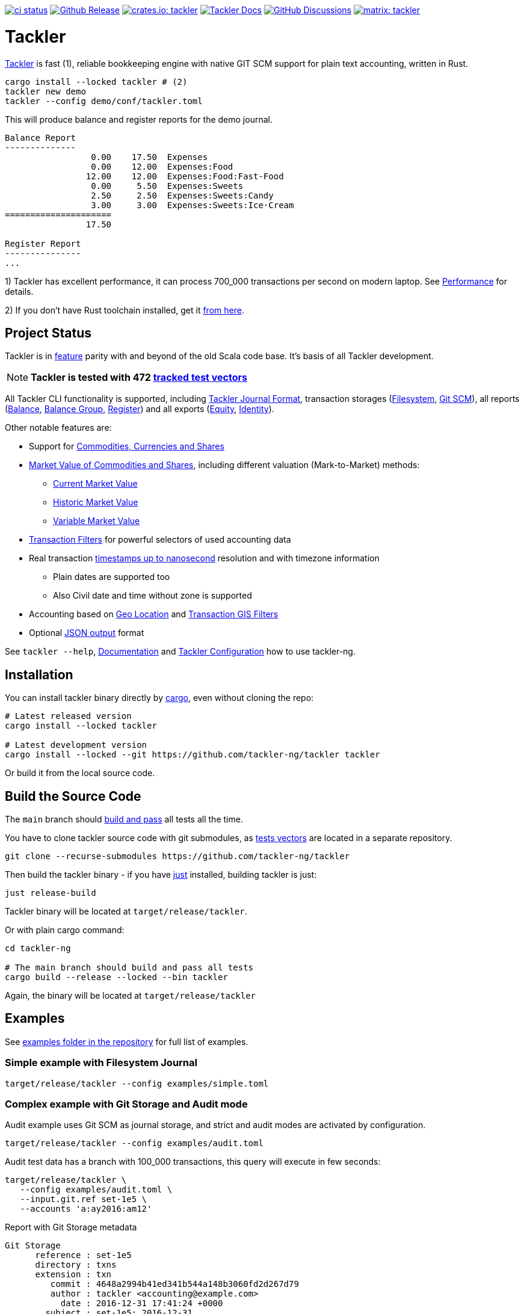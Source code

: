 image:https://github.com/tackler-ng/tackler/actions/workflows/ci.yml/badge.svg["ci status", link="https://github.com/tackler-ng/tackler/actions"]
image:https://img.shields.io/github/v/release/tackler-ng/tackler?include_prereleases&color=%230868da["Github Release", link="https://github.com/tackler-ng/tackler/releases"]
image:https://tackler.fi/img/badge-crates.svg["crates.io: tackler", link="https://crates.io/crates/tackler"]
image:https://tackler.fi/img/tackler-docs.svg["Tackler Docs", link="https://tackler.fi/docs"]
image:https://img.shields.io/github/discussions/tackler-ng/tackler["GitHub Discussions", link="https://github.com/tackler-ng/tackler/discussions"]
image:https://tackler.fi/img/badge-matrix.svg["matrix: tackler", link="https://matrix.to/#/#tackler:matrix.org"]

= Tackler

link:https://tackler.fi/[Tackler] is fast (1), reliable bookkeeping engine
with native GIT SCM support for plain text accounting, written in Rust.

----
cargo install --locked tackler # (2)
tackler new demo
tackler --config demo/conf/tackler.toml
----
This will produce balance and register reports for the demo journal.

----
Balance Report
--------------
                 0.00    17.50  Expenses
                 0.00    12.00  Expenses:Food
                12.00    12.00  Expenses:Food:Fast-Food
                 0.00     5.50  Expenses:Sweets
                 2.50     2.50  Expenses:Sweets:Candy
                 3.00     3.00  Expenses:Sweets:Ice·Cream
=====================
                17.50

Register Report
---------------
...
----

1) Tackler has excellent performance, it can process 700_000 transactions per second on modern laptop.
See link:https://tackler.fi/docs/tackler/latest/features/performance/[Performance] for details.

2) If you don't have Rust toolchain installed,
get it link:https://www.rust-lang.org/tools/install[from here].


== Project Status

Tackler is in link:https://tackler.fi/docs/tackler/latest/features/[feature] parity with
and beyond of the old Scala code base. It's basis of all Tackler development.

[NOTE]
====
*Tackler is tested with 472
link:https://github.com/tackler-ng/tackler-t3db[tracked test vectors]*
====

All Tackler CLI functionality is supported, including
link:https://tackler.fi/docs/tackler/latest/journal/format/[Tackler Journal Format],
transaction storages (link:https://tackler.fi/docs/tackler/latest/journal/fs-storage/[Filesystem],
link:https://tackler.fi/docs/tackler/latest/journal/git-storage/[Git SCM]),
all reports
(link:https://tackler.fi/docs/tackler/latest/reports/report-balance/[Balance],
link:https://tackler.fi/docs/tackler/latest/reports/report-balance-group/[Balance Group],
link:https://tackler.fi/docs/tackler/latest/reports/report-register/[Register])
and all exports
(link:https://tackler.fi/docs/tackler/latest/reports/export-equity/[Equity],
link:https://tackler.fi/docs/tackler/latest/reports/export-identity/[Identity]).

Other notable features are:

* Support for link:https://tackler.fi/docs/tackler/latest/commodities/[Commodities, Currencies and Shares]

* link:https://tackler.fi/docs/tackler/latest/commodities/price/[Market Value of Commodities and Shares], including different valuation (Mark-to-Market) methods:
    ** link:https://tackler.fi/docs/tackler/latest/commodities/price/current-market-value/[Current Market Value]
    ** link:https://tackler.fi/docs/tackler/latest/commodities/price/historic-market-value/[Historic Market Value]
    ** link:https://tackler.fi/docs/tackler/latest/commodities/price/variable-market-value/[Variable Market Value]

* link:https://tackler.fi/docs/tackler/latest/usage/txn-filters/[Transaction Filters] for powerful selectors of used accounting data
* Real transaction https://tackler.fi/docs/tackler/latest/reference/timestamps/[timestamps up to nanosecond] resolution and with timezone information
** Plain dates are supported too
** Also Civil date and time without zone is supported
* Accounting based on link:https://tackler.fi/docs/tackler/latest/usage/gis/[Geo Location] and link:https://tackler.fi/docs/tackler/latest/usage/gis/txn-geo-filters/[Transaction GIS Filters]
* Optional link:https://tackler.fi/docs/tackler/latest/reports/formats/[JSON output] format

See `tackler --help`, link:https://tackler.fi/docs/tackler/latest/[Documentation] and  link:examples/tackler.toml[Tackler Configuration] how to use tackler-ng.

== Installation

You can install tackler binary directly by https://www.rust-lang.org/tools/install[cargo],
even without cloning the repo:

----
# Latest released version
cargo install --locked tackler

# Latest development version
cargo install --locked --git https://github.com/tackler-ng/tackler tackler
----

Or build it from the local source code.

== Build the Source Code

The `main` branch should link:https://github.com/tackler-ng/tackler/actions/workflows/ci.yml[build and pass] 
all tests all the time.

You have to clone tackler source code with git submodules, 
as link:https://github.com/tackler-ng/tackler-tests[tests vectors] are located in a separate repository.

----
git clone --recurse-submodules https://github.com/tackler-ng/tackler
----


Then build the tackler binary - if you have link:https://github.com/casey/just[just] installed,
building tackler is just:

----
just release-build
----

Tackler binary will be located at `target/release/tackler`.

Or with plain cargo command:

----
cd tackler-ng

# The main branch should build and pass all tests
cargo build --release --locked --bin tackler
----

Again, the binary will be located at `target/release/tackler`

== Examples

See link:https://github.com/tackler-ng/tackler/tree/main/examples[examples folder
in the repository] for full list of examples.


=== Simple example with Filesystem Journal

----
target/release/tackler --config examples/simple.toml
----

=== Complex example with Git Storage and Audit mode

Audit example uses Git SCM as journal storage, and strict and audit modes are activated by configuration.

----
target/release/tackler --config examples/audit.toml
----

Audit test data has a branch with 100_000 transactions, this query will execute in few seconds:

----
target/release/tackler \
   --config examples/audit.toml \
   --input.git.ref set-1e5 \
   --accounts 'a:ay2016:am12'
----

.Report with Git Storage metadata
----
Git Storage
      reference : set-1e5
      directory : txns
      extension : txn
         commit : 4648a2994b41ed341b544a148b3060fd2d267d79
         author : tackler <accounting@example.com>
           date : 2016-12-31 17:41:24 +0000
        subject : set-1e5: 2016-12-31

Txn Set Checksum
        SHA-256 : 2f4bc22df78502182aa27037d8d0f72462adb018be3e768399e0b803fa75baa7
       set size : 100000

**********************************************************************************
Account Selector Checksum
        SHA-256 : abbcd1800caab82df857441d734b728ca18850f08f9a1c96602ee740b970cae0
       selector : 'a:ay2016:am12'


Balance Report
--------------
              -133402.00   a:ay2016:am12
========================
              -133402.00
##################################################################################
----


See `tackler --help`, link:examples/tackler.toml[Tackler configuration] file, tackler link:https://github.com/tackler-ng/tackler/tree/main/examples[examples] and link:tackler-cli/CRATES.md[Tackler CLI documentation] how to use the rusty version of tackler.

link:docs/devel/readme.adoc[Developer's Guides] have technical information about Tackler. 
For Tackler user manual, see the https://tackler.fi/docs/tackler/latest/[Tackler Documentation].

== Credits

Special thanks to the Rust community for the all help and advice,
without forgetting Clippy.
link:https://github.com/GitoxideLabs/gitoxide[Gitoxide]
is one of the key components which made Tackler possible - Thank you!

See link:CREDITS.adoc[CREDITS] for full details.

== Contributing

All contributions are valued and none is too small or insignificant.

See link:CONTRIBUTING.adoc[CONTRIBUTING] for details how you could participate
with Tackler development.

Following people have helped or contributed to the development of Tackler:

link:https://github.com/byron[Byron],
link:https://github.com/zamazan4ik[zamazan4ik],
link:https://github.com/epage/[epage],
link:https://github.com/BurntSushi[BurntSushi] and
link:https://github.com/RagibHasin[RagibHasin]

Thank you!

== Security

If you find a security issue in Tackler, please report it as outlined in
the link:./SECURITY.md[Security Policy].


== License

Tackler is licensed under the link:./LICENSE[Apache License, version 2.0].
